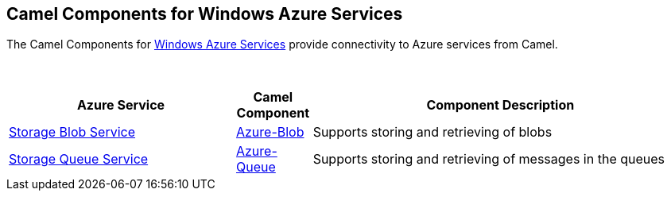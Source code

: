 [[Azure-CamelComponentsforWindowsAzureServices]]
== Camel Components for Windows Azure Services

The Camel Components for https://azure.microsoft.com/[Windows Azure Services]
provide connectivity to Azure services from Camel.

 
[width="100%",cols="30%,10%,50%",options="header",]
|=======================================================================
|Azure Service |Camel Component |Component Description

|https://azure.microsoft.com/services/storage/blobs[Storage Blob Service] |<<azure-blob-component,Azure-Blob>> |Supports storing and retrieving of blobs
|https://azure.microsoft.com/services/storage/queues[Storage Queue Service] |<<azure-queue-component,Azure-Queue>> |Supports storing and retrieving of messages in the queues
|=======================================================================
